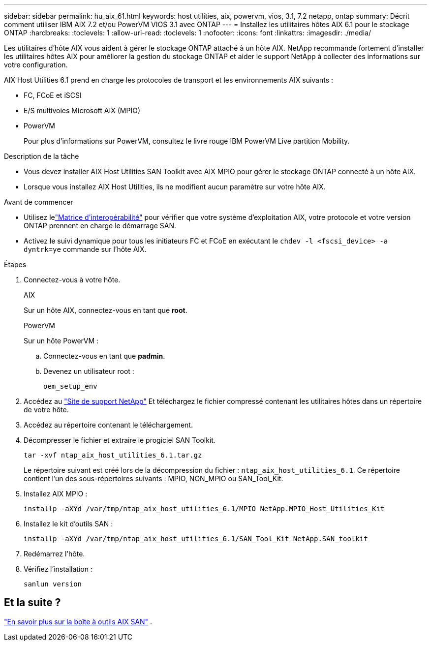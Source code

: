 ---
sidebar: sidebar 
permalink: hu_aix_61.html 
keywords: host utilities, aix, powervm, vios, 3.1, 7.2 netapp, ontap 
summary: Décrit comment utiliser IBM AIX 7.2 et/ou PowerVM VIOS 3.1 avec ONTAP 
---
= Installez les utilitaires hôtes AIX 6.1 pour le stockage ONTAP
:hardbreaks:
:toclevels: 1
:allow-uri-read: 
:toclevels: 1
:nofooter: 
:icons: font
:linkattrs: 
:imagesdir: ./media/


[role="lead"]
Les utilitaires d'hôte AIX vous aident à gérer le stockage ONTAP attaché à un hôte AIX.  NetApp recommande fortement d'installer les utilitaires hôtes AIX pour améliorer la gestion du stockage ONTAP et aider le support NetApp à collecter des informations sur votre configuration.

AIX Host Utilities 6.1 prend en charge les protocoles de transport et les environnements AIX suivants :

* FC, FCoE et iSCSI
* E/S multivoies Microsoft AIX (MPIO)
* PowerVM
+
Pour plus d'informations sur PowerVM, consultez le livre rouge IBM PowerVM Live partition Mobility.



.Description de la tâche
* Vous devez installer AIX Host Utilities SAN Toolkit avec AIX MPIO pour gérer le stockage ONTAP connecté à un hôte AIX.
* Lorsque vous installez AIX Host Utilities, ils ne modifient aucun paramètre sur votre hôte AIX.


.Avant de commencer
* Utilisez lelink:https://mysupport.netapp.com/matrix/#welcome["Matrice d'interopérabilité"^] pour vérifier que votre système d'exploitation AIX, votre protocole et votre version ONTAP prennent en charge le démarrage SAN.
* Activez le suivi dynamique pour tous les initiateurs FC et FCoE en exécutant le `chdev -l <fscsi_device> -a dyntrk=ye` commande sur l'hôte AIX.


.Étapes
. Connectez-vous à votre hôte.
+
[role="tabbed-block"]
====
.AIX
--
Sur un hôte AIX, connectez-vous en tant que *root*.

--
.PowerVM
--
Sur un hôte PowerVM :

.. Connectez-vous en tant que *padmin*.
.. Devenez un utilisateur root :
+
[source, cli]
----
oem_setup_env
----


--
====
. Accédez au https://mysupport.netapp.com/site/products/all/details/hostutilities/downloads-tab/download/61343/6.1/downloads["Site de support NetApp"^] Et téléchargez le fichier compressé contenant les utilitaires hôtes dans un répertoire de votre hôte.
. Accédez au répertoire contenant le téléchargement.
. Décompresser le fichier et extraire le progiciel SAN Toolkit.
+
[source, cli]
----
tar -xvf ntap_aix_host_utilities_6.1.tar.gz
----
+
Le répertoire suivant est créé lors de la décompression du fichier : `ntap_aix_host_utilities_6.1`. Ce répertoire contient l'un des sous-répertoires suivants : MPIO, NON_MPIO ou SAN_Tool_Kit.

. Installez AIX MPIO :
+
[source, cli]
----
installp -aXYd /var/tmp/ntap_aix_host_utilities_6.1/MPIO NetApp.MPIO_Host_Utilities_Kit
----
. Installez le kit d'outils SAN :
+
[source, cli]
----
installp -aXYd /var/tmp/ntap_aix_host_utilities_6.1/SAN_Tool_Kit NetApp.SAN_toolkit
----
. Redémarrez l'hôte.
. Vérifiez l'installation :
+
[source, cli]
----
sanlun version
----




== Et la suite ?

link:hu-aix-san-toolkit.html["En savoir plus sur la boîte à outils AIX SAN"] .
